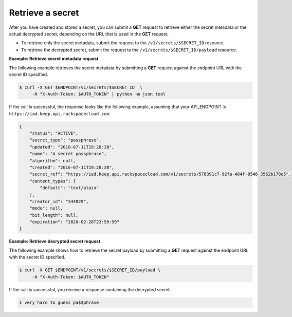 .. _gsg-retrieve-a-secret:

Retrieve a secret
~~~~~~~~~~~~~~~~~~~~~~~~~~~~~~~~~~~~~~~

After you have created and stored a secret, you can submit a **GET**
request to retrieve either the secret metadata or the actual decrypted
secret, depending on the URL that is used in the
**GET** request.

- To retrieve only the secret metadata, submit the request to the ``/v1/secrets/$SECRET_ID`` resource.
- To retrieve the decrypted secret, submit the request to the ``/v1/secrets/$SECRET_ID/payload`` resource.

**Example: Retrieve secret metadata request**

The following example retrieves the secret metadata by
submitting a **GET** request against the endpoint URL with the secret ID specified.

.. code::

      $ curl -X GET $ENDPOINT/v1/secrets/$SECRET_ID  \
           -H "X-Auth-Token: $AUTH_TOKEN" | python -m json.tool


If the call is successful, the response looks like the following example, assuming that your API_ENDPOINT
is ``https://iad.keep.api.rackspacecloud.com``:

.. code::

    {
        "status": "ACTIVE",
        "secret_type": "passphrase",
        "updated": "2016-07-11T19:28:38",
        "name": "A secret passphrase",
        "algorithm": null,
        "created": "2016-07-11T19:28:38",
        "secret_ref": "https://iad.keep.api.rackspacecloud.com/v1/secrets/578391c7-92fa-484f-8546-3562b170e5",
        "content_types": {
            "default": "text/plain"
        },
        "creator_id": "344029",
        "mode": null,
        "bit_length": null,
        "expiration": "2020-02-28T23:59:59"
    }

**Example: Retrieve decrypted secret request**

The following example shows how to retrieve the secret payload by
submitting a **GET** request against the endpoint URL with the secret ID specified.

.. code::

      $ curl -X GET $ENDPOINT/v1/secrets/$SECRET_ID/payload \
           -H "X-Auth-Token: $AUTH_TOKEN"

If the call is successful, you receive a response containing the decrypted secret.

.. code::

    1 very hard to guess pa$$phrase
